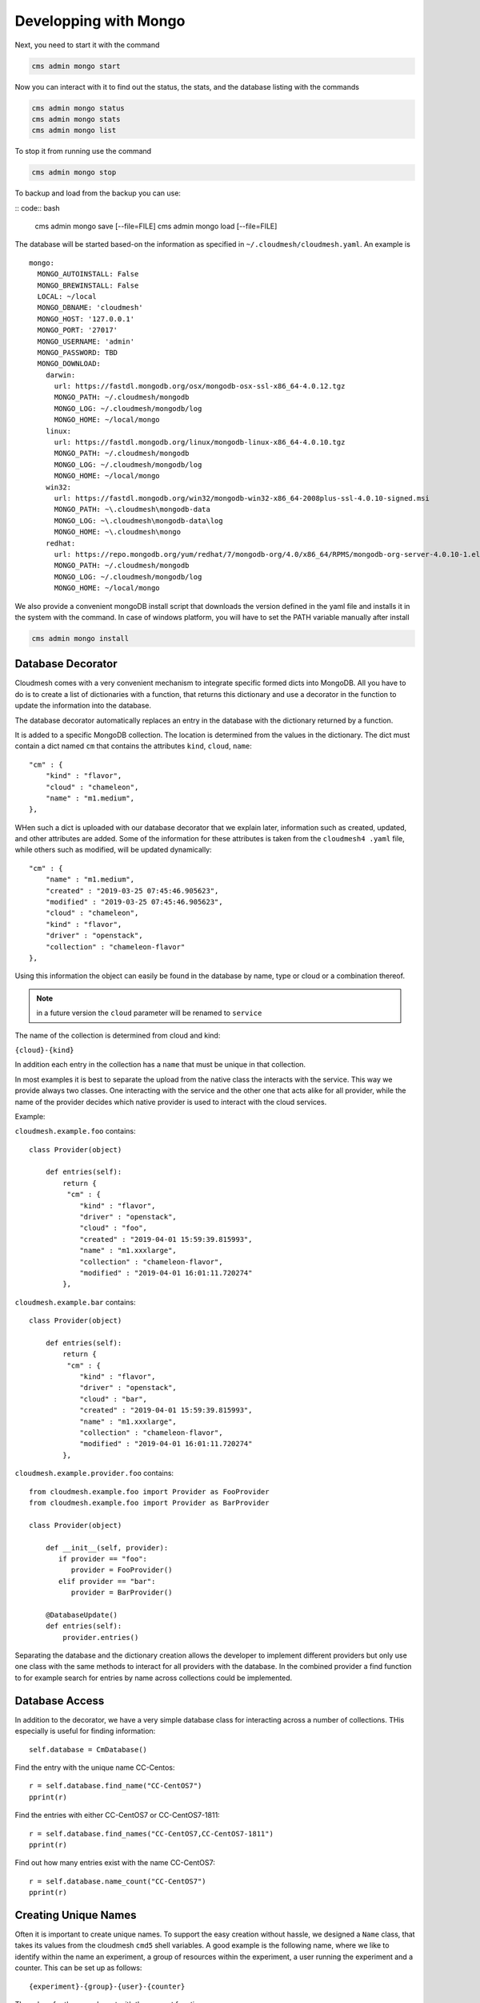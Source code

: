 Developping with Mongo
=======================

Next, you need to start it with the command

.. code:: bash

    cms admin mongo start

Now you can interact with it to find out the status, the stats, and the
database listing with the commands

.. code:: bash

    cms admin mongo status
    cms admin mongo stats
    cms admin mongo list

To stop it from running use the command

.. code:: bash

    cms admin mongo stop


To backup and load from the backup you can use:

.. todo:: the admin backup needs to be tested.

:: code:: bash

    cms admin mongo save [--file=FILE]
    cms admin mongo load [--file=FILE]


The database will be started based-on the information as specified in
``~/.cloudmesh/cloudmesh.yaml``. An example is

::

    mongo:
      MONGO_AUTOINSTALL: False
      MONGO_BREWINSTALL: False
      LOCAL: ~/local
      MONGO_DBNAME: 'cloudmesh'
      MONGO_HOST: '127.0.0.1'
      MONGO_PORT: '27017'
      MONGO_USERNAME: 'admin'
      MONGO_PASSWORD: TBD
      MONGO_DOWNLOAD:
        darwin:
          url: https://fastdl.mongodb.org/osx/mongodb-osx-ssl-x86_64-4.0.12.tgz
          MONGO_PATH: ~/.cloudmesh/mongodb
          MONGO_LOG: ~/.cloudmesh/mongodb/log
          MONGO_HOME: ~/local/mongo
        linux:
          url: https://fastdl.mongodb.org/linux/mongodb-linux-x86_64-4.0.10.tgz
          MONGO_PATH: ~/.cloudmesh/mongodb
          MONGO_LOG: ~/.cloudmesh/mongodb/log
          MONGO_HOME: ~/local/mongo
        win32:
          url: https://fastdl.mongodb.org/win32/mongodb-win32-x86_64-2008plus-ssl-4.0.10-signed.msi
          MONGO_PATH: ~\.cloudmesh\mongodb-data
          MONGO_LOG: ~\.cloudmesh\mongodb-data\log
          MONGO_HOME: ~\.cloudmesh\mongo
        redhat:
          url: https://repo.mongodb.org/yum/redhat/7/mongodb-org/4.0/x86_64/RPMS/mongodb-org-server-4.0.10-1.el7.x86_64.rpm
          MONGO_PATH: ~/.cloudmesh/mongodb
          MONGO_LOG: ~/.cloudmesh/mongodb/log
          MONGO_HOME: ~/local/mongo

We also provide a convenient mongoDB install script that downloads the version
defined in the yaml file and installs it in the system with the command.
In case of windows platform, you will have to set the PATH variable
manually after install

.. code:: bash

    cms admin mongo install

Database Decorator
------------------

Cloudmesh comes with a very convenient mechanism to integrate specific
formed dicts into MongoDB. All you have to do is to create a list of
dictionaries with a function, that returns this dictionary and use a
decorator in the function to update the information into the database.

The database decorator automatically replaces an entry in the database
with the dictionary returned by a function.

It is added to a specific MongoDB collection. The location is determined from
the values in the dictionary. The dict must contain a dict named ``cm`` that
contains the attributes ``kind``, ``cloud``, ``name``::

    "cm" : {
        "kind" : "flavor",
        "cloud" : "chameleon",
        "name" : "m1.medium",
    },

WHen such a dict is uploaded with our database decorator that we explain
later, information such as created, updated, and other attributes are added.
Some of the information for these attributes is taken from the ``cloudmesh4
.yaml`` file, while others such as modified, will be updated dynamically::

    "cm" : {
        "name" : "m1.medium",
        "created" : "2019-03-25 07:45:46.905623",
        "modified" : "2019-03-25 07:45:46.905623",
        "cloud" : "chameleon",
        "kind" : "flavor",
        "driver" : "openstack",
        "collection" : "chameleon-flavor"
    },

Using this information the object can easily be found in the database by
name, type or cloud or a combination thereof.

.. note:: in a future version the ``cloud`` parameter will be renamed to
          ``service``

The name of the collection is determined from cloud and kind:

``{cloud}-{kind}``

In addition each entry in the collection has a ``name`` that must be
unique in that collection.


In most examples it is best to separate the upload from the native class the
interacts with the service. This way we provide always two classes. One
interacting with the service and the other one that acts alike for all
provider, while the name of the provider decides which native provider is
used to interact with the cloud services.

Example:

``cloudmesh.example.foo`` contains::

    class Provider(object)

        def entries(self):
            return {
             "cm" : {
                "kind" : "flavor",
                "driver" : "openstack",
                "cloud" : "foo",
                "created" : "2019-04-01 15:59:39.815993",
                "name" : "m1.xxxlarge",
                "collection" : "chameleon-flavor",
                "modified" : "2019-04-01 16:01:11.720274"
            },


``cloudmesh.example.bar`` contains::

    class Provider(object)

        def entries(self):
            return {
             "cm" : {
                "kind" : "flavor",
                "driver" : "openstack",
                "cloud" : "bar",
                "created" : "2019-04-01 15:59:39.815993",
                "name" : "m1.xxxlarge",
                "collection" : "chameleon-flavor",
                "modified" : "2019-04-01 16:01:11.720274"
            },

``cloudmesh.example.provider.foo`` contains::

    from cloudmesh.example.foo import Provider as FooProvider
    from cloudmesh.example.foo import Provider as BarProvider

    class Provider(object)

        def __init__(self, provider):
           if provider == "foo":
              provider = FooProvider()
           elif provider == "bar":
              provider = BarProvider()

        @DatabaseUpdate()
        def entries(self):
            provider.entries()

Separating the database and the dictionary creation allows the developer
to implement different providers but only use one class with the same
methods to interact for all providers with the database.
In the combined provider a find function to for example search for
entries by name across collections could be implemented.

Database Access
---------------

In addition to the decorator, we have a very simple database class for
interacting across a number of collections. THis especially is useful
for finding information::

    self.database = CmDatabase()

Find the entry with the unique name CC-Centos::

    r = self.database.find_name("CC-CentOS7")
    pprint(r)

Find the entries with either CC-CentOS7 or CC-CentOS7-1811::

    r = self.database.find_names("CC-CentOS7,CC-CentOS7-1811")
    pprint(r)

Find out how many entries exist with the name CC-CentOS7::

    r = self.database.name_count("CC-CentOS7")
    pprint(r)

Creating Unique Names
---------------------

Often it is important to create unique names. To support the easy creation
without hassle, we designed a ``Name`` class, that takes its values from the
cloudmesh ``cmd5`` shell variables. A good example is the following name,
where we like to identify within the name an experiment, a group of resources
within the experiment, a user running the experiment and a counter. This can
be set up as follows::

    {experiment}-{group}-{user}-{counter}


The values for them can be set with the cms set function

Thus if you use the name function in your program, you get a very convenient
way of getting a next name. Naturally you could define multiple such names
for different resources and needs

To use it in your program you can say::

    from cloumdesh.management.configuration.name import Name

    name = Name(
        experiment="exp",
        group="grp",
        user="gregor",
        kind="vm",
        counter=1)

To increase the counter use::

    name.incr()

To get the name at the current counter value say::

    str(name)

or

::

    name.id()

The format can be changed with ``schema=`` at the initialization. Thus

::

    name = Name(
            user='gregor,
            schema='{user}-{counter}`,
            counter=1)

would create names of the form gergor1, gergor2 and so on.

The format of the names cana also be controlled by the file::

    ~/.cloudmesh/names.yaml

An example is::

    counter: 13
    user: gregor
    kind: vm
    schema: '{user}-{kind}-{counter}'
    path: /Users/grey/.cloudmesh/name.yaml

In it you define variables that can be used as part of the schema. The
counter variable is increased every time a new name is generated. In case a
yaml file is used no parameters have to be given to `Name()`

